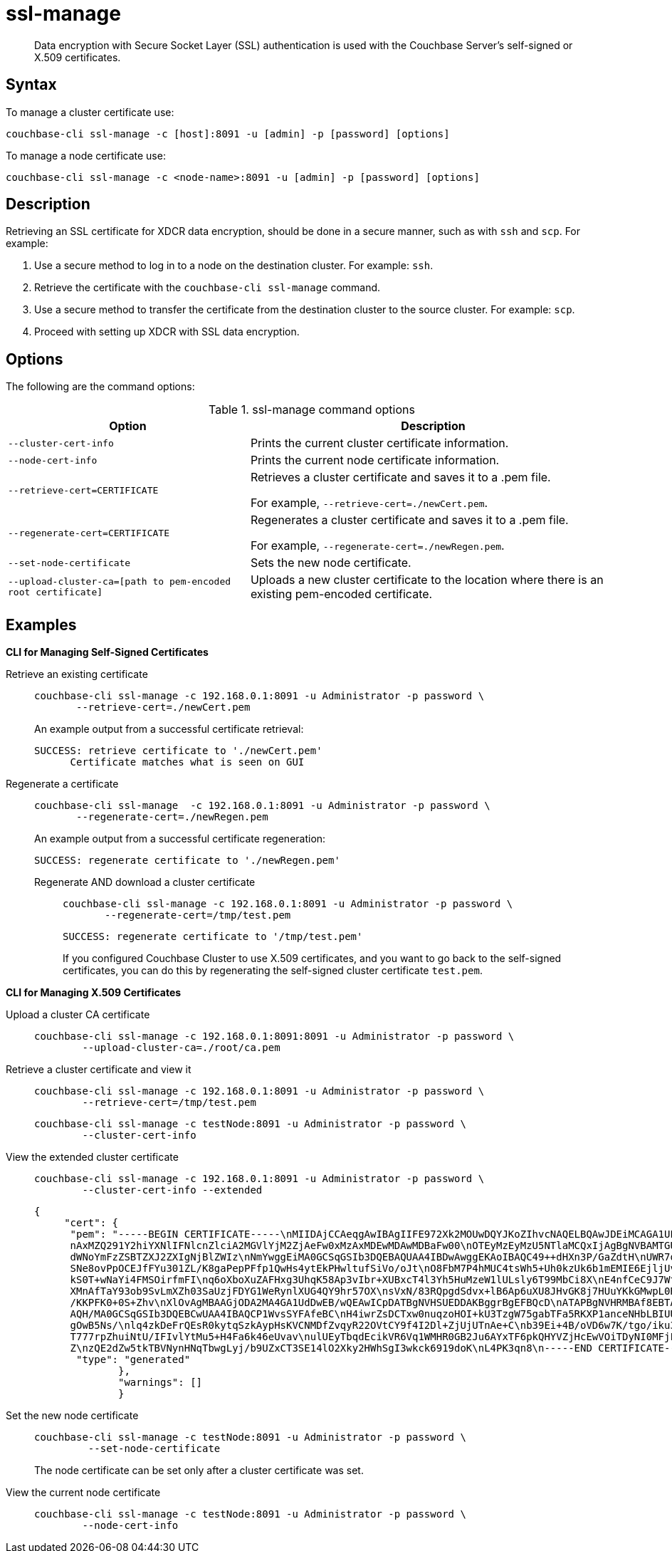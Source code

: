 [#cbcli-xdcr-ssl]
= ssl-manage

[abstract]
Data encryption with Secure Socket Layer (SSL) authentication is used with the Couchbase Server's self-signed or X.509 certificates.

== Syntax

To manage a cluster certificate use:

----
couchbase-cli ssl-manage -c [host]:8091 -u [admin] -p [password] [options]
----

To manage a node certificate use:

----
couchbase-cli ssl-manage -c <node-name>:8091 -u [admin] -p [password] [options]
----

== Description

Retrieving an SSL certificate for XDCR data encryption, should be done in a secure manner, such as with `ssh` and `scp`.
For example:

. Use a secure method to log in to a node on the destination cluster.
For example: `ssh`.
. Retrieve the certificate with the `couchbase-cli ssl-manage` command.
. Use a secure method to transfer the certificate from the destination cluster to the source cluster.
For example: `scp`.
. Proceed with setting up XDCR with SSL data encryption.

== Options

The following are the command options:

.ssl-manage command options
[#table_rbb_g5t_qq,cols="25,38"]
|===
| Option | Description

| `--cluster-cert-info`
| Prints the current cluster certificate information.

| `--node-cert-info`
| Prints the current node certificate information.

| `--retrieve-cert=CERTIFICATE`
| Retrieves a cluster certificate and saves it to a .pem file.

For example, `--retrieve-cert=./newCert.pem`.

| `--regenerate-cert=CERTIFICATE`
| Regenerates a cluster certificate and  saves it to a .pem file.

For example, `--regenerate-cert=./newRegen.pem`.

| `--set-node-certificate`
| Sets the new node certificate.

| `--upload-cluster-ca=[path to pem-encoded root certificate]`
| Uploads a new cluster certificate to the location where there is an existing pem-encoded certificate.
|===

[#uploadcert]
== Examples

*CLI for Managing Self-Signed Certificates*

Retrieve an existing certificate::
+
----
couchbase-cli ssl-manage -c 192.168.0.1:8091 -u Administrator -p password \
       --retrieve-cert=./newCert.pem
----
+
An example output from a successful certificate retrieval:
+
----
SUCCESS: retrieve certificate to './newCert.pem'
      Certificate matches what is seen on GUI
----

Regenerate a certificate::
+
----
couchbase-cli ssl-manage  -c 192.168.0.1:8091 -u Administrator -p password \
       --regenerate-cert=./newRegen.pem
----
+
An example output from a successful certificate regeneration:
+
----
SUCCESS: regenerate certificate to './newRegen.pem'
----

Regenerate AND download a cluster certificate:::
+
----
couchbase-cli ssl-manage -c 192.168.0.1:8091 -u Administrator -p password \
       --regenerate-cert=/tmp/test.pem
----
+
----
SUCCESS: regenerate certificate to '/tmp/test.pem'
----
+
If you configured Couchbase Cluster to use X.509 certificates, and you want to go back to the self-signed certificates, you can do this by regenerating the self-signed cluster certificate `test.pem`.

*CLI for Managing X.509 Certificates*

Upload a cluster CA certificate::
+
----
couchbase-cli ssl-manage -c 192.168.0.1:8091:8091 -u Administrator -p password \
        --upload-cluster-ca=./root/ca.pem
----

Retrieve a cluster certificate and view it::
+
----
couchbase-cli ssl-manage -c 192.168.0.1:8091 -u Administrator -p password \
        --retrieve-cert=/tmp/test.pem
----
+
----
couchbase-cli ssl-manage -c testNode:8091 -u Administrator -p password \
        --cluster-cert-info
----

View the extended cluster certificate::
+
----
couchbase-cli ssl-manage -c 192.168.0.1:8091 -u Administrator -p password \
        --cluster-cert-info --extended
----
+
----
{
     "cert": {
      "pem": "-----BEGIN CERTIFICATE-----\nMIIDAjCCAeqgAwIBAgIIFE972Xk2MOUwDQYJKoZIhvcNAQELBQAwJDEiMCAGA1UE\
      nAxMZQ291Y2hiYXNlIFNlcnZlciA2MGVlYjM2ZjAeFw0xMzAxMDEwMDAwMDBaFw00\nOTEyMzEyMzU5NTlaMCQxIjAgBgNVBAMTGUNv
      dWNoYmFzZSBTZXJ2ZXIgNjBlZWIz\nNmYwggEiMA0GCSqGSIb3DQEBAQUAA4IBDwAwggEKAoIBAQC49++dHXn3P/GaZdtH\nUWR7q+
      SNe8ovPpOCEJfFYu301ZL/K8gaPepPFfp1QwHs4ytEkPHwltufSiVo/oJt\nO8FbM7P4hMUC4tsWh5+Uh0kzUk6b1mEMIE6EjljUvVf
      kS0T+wNaYi4FMSOirfmFI\nq6oXboXuZAFHxg3UhqK58Ap3vIbr+XUBxcT4l3Yh5HuMzeW1lULsly6T99MbCi8X\nE4nfCeC9J7WtJ
      XMnAfTaY93ob9SvLmXZh03SaUzjFDYG1WeRynlXUG4QY9hr57OX\nsVxN/83RQpgdSdvx+lB6Ap6uXU8JHvGK8j7HUuYKkGMwpL0RYo
      /KKPFK0+0S+Zhv\nXlOvAgMBAAGjODA2MA4GA1UdDwEB/wQEAwICpDATBgNVHSUEDDAKBggrBgEFBQcD\nATAPBgNVHRMBAf8EBTAD
      AQH/MA0GCSqGSIb3DQEBCwUAA4IBAQCP1WvsSYFAfeBC\nH4iwrZsDCTxw0nuqzoHOI+kU3TzgW75gabTFa5RKXP1anceNHbLBIUUg
      gOwB5Ns/\nlq4zkDeFrQEsR0kytqSzkAypHsKVCNMDfZvqyR22OVtCY9f4I2Dl+ZjUjUTnAe+C\nb39Ei+4B/oVD6w7K/tgo/iku3W
      T777rpZhuiNtU/IFIvlYtMu5+H4Fa6k46eUvav\nulUEyTbqdEcikVR6Vq1WMHR0GB2Ju6AYxTF6pkQHYVZjHcEwVOiTDyNI0MFjFS3
      Z\nzQE2dZw5tkTBVNynHNqTbwgLyj/b9UZxCT3SE14lO2Xky2HWhSgI3wkck6919doK\nL4PK3qn8\n-----END CERTIFICATE-----\n",
       "type": "generated"
              },
              "warnings": []
              }
----

Set the new node certificate::
+
----
couchbase-cli ssl-manage -c testNode:8091 -u Administrator -p password \
         --set-node-certificate
----
+
The node certificate can be set only after a cluster certificate was set.

View the current node certificate::
+
----
couchbase-cli ssl-manage -c testNode:8091 -u Administrator -p password \
        --node-cert-info
----
